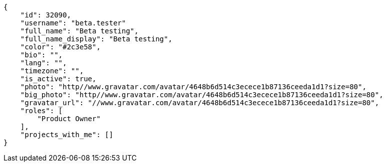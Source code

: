[source,json]
----
{
    "id": 32090,
    "username": "beta.tester"
    "full_name": "Beta testing",
    "full_name_display": "Beta testing",
    "color": "#2c3e58",
    "bio": "",
    "lang": "",
    "timezone": "",
    "is_active": true,
    "photo": "http//www.gravatar.com/avatar/4648b6d514c3ecece1b87136ceeda1d1?size=80",
    "big_photo": "http//www.gravatar.com/avatar/4648b6d514c3ecece1b87136ceeda1d1?size=80",
    "gravatar_url": "//www.gravatar.com/avatar/4648b6d514c3ecece1b87136ceeda1d1?size=80",
    "roles": [
        "Product Owner"
    ],
    "projects_with_me": []
}
----
